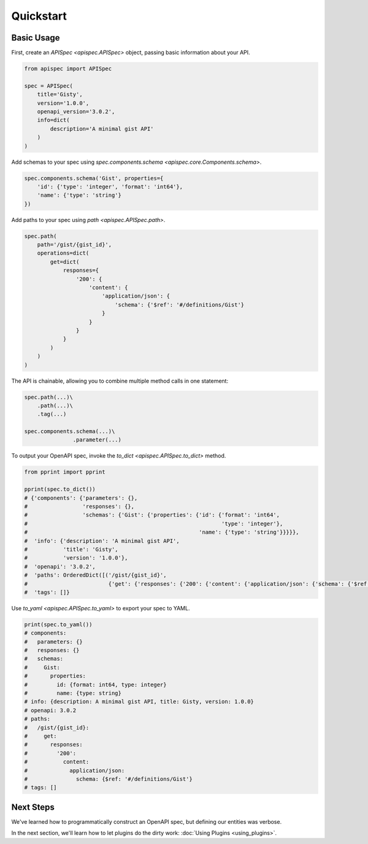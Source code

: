 Quickstart
==========

Basic Usage
-----------

First, create an `APISpec <apispec.APISpec>` object, passing basic information about your API.

.. code-block:: python

    from apispec import APISpec

    spec = APISpec(
        title='Gisty',
        version='1.0.0',
        openapi_version='3.0.2',
        info=dict(
            description='A minimal gist API'
        )
    )

Add schemas to your spec using `spec.components.schema <apispec.core.Components.schema>`.

.. code-block:: python

    spec.components.schema('Gist', properties={
        'id': {'type': 'integer', 'format': 'int64'},
        'name': {'type': 'string'}
    })


Add paths to your spec using `path <apispec.APISpec.path>`.

.. code-block:: python


    spec.path(
        path='/gist/{gist_id}',
        operations=dict(
            get=dict(
                responses={
                    '200': {
                        'content': {
                            'application/json': {
                                'schema': {'$ref': '#/definitions/Gist'}
                            }
                        }
                    }
                }
            )
        )
    )


The API is chainable, allowing you to combine multiple method calls in
one statement:

.. code-block:: python

    spec.path(...)\
        .path(...)\
        .tag(...)

    spec.components.schema(...)\
                   .parameter(...)

To output your OpenAPI spec, invoke the `to_dict <apispec.APISpec.to_dict>` method.

.. code-block:: python

    from pprint import pprint

    pprint(spec.to_dict())
    # {'components': {'parameters': {},
    #                 'responses': {},
    #                 'schemas': {'Gist': {'properties': {'id': {'format': 'int64',
    #                                                            'type': 'integer'},
    #                                                     'name': {'type': 'string'}}}}},
    #  'info': {'description': 'A minimal gist API',
    #           'title': 'Gisty',
    #           'version': '1.0.0'},
    #  'openapi': '3.0.2',
    #  'paths': OrderedDict([('/gist/{gist_id}',
    #                         {'get': {'responses': {'200': {'content': {'application/json': {'schema': {'$ref': '#/definitions/Gist'}}}}}}})]),
    #  'tags': []}

Use `to_yaml <apispec.APISpec.to_yaml>` to export your spec to YAML.

.. code-block:: python

    print(spec.to_yaml())
    # components:
    #   parameters: {}
    #   responses: {}
    #   schemas:
    #     Gist:
    #       properties:
    #         id: {format: int64, type: integer}
    #         name: {type: string}
    # info: {description: A minimal gist API, title: Gisty, version: 1.0.0}
    # openapi: 3.0.2
    # paths:
    #   /gist/{gist_id}:
    #     get:
    #       responses:
    #         '200':
    #           content:
    #             application/json:
    #               schema: {$ref: '#/definitions/Gist'}
    # tags: []

.. seealso::
    For a full reference of the `APISpec <apispec.APISpec>` class, see the :doc:`Core API Reference <api_core>`.


Next Steps
----------

We've learned how to programmatically construct an OpenAPI spec, but defining our entities was verbose.

In the next section, we'll learn how to let plugins do the dirty work: :doc:`Using Plugins <using_plugins>`.
